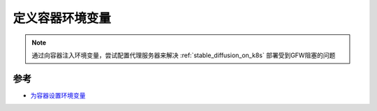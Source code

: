 .. _define_env_variables_for_container:

==============================
定义容器环境变量
==============================

.. note::

   通过向容器注入环境变量，尝试配置代理服务器来解决 :ref:`stable_diffusion_on_k8s` 部署受到GFW阻塞的问题

参考
======

- `为容器设置环境变量 <https://kubernetes.io/zh-cn/docs/tasks/inject-data-application/define-environment-variable-container/>`_
